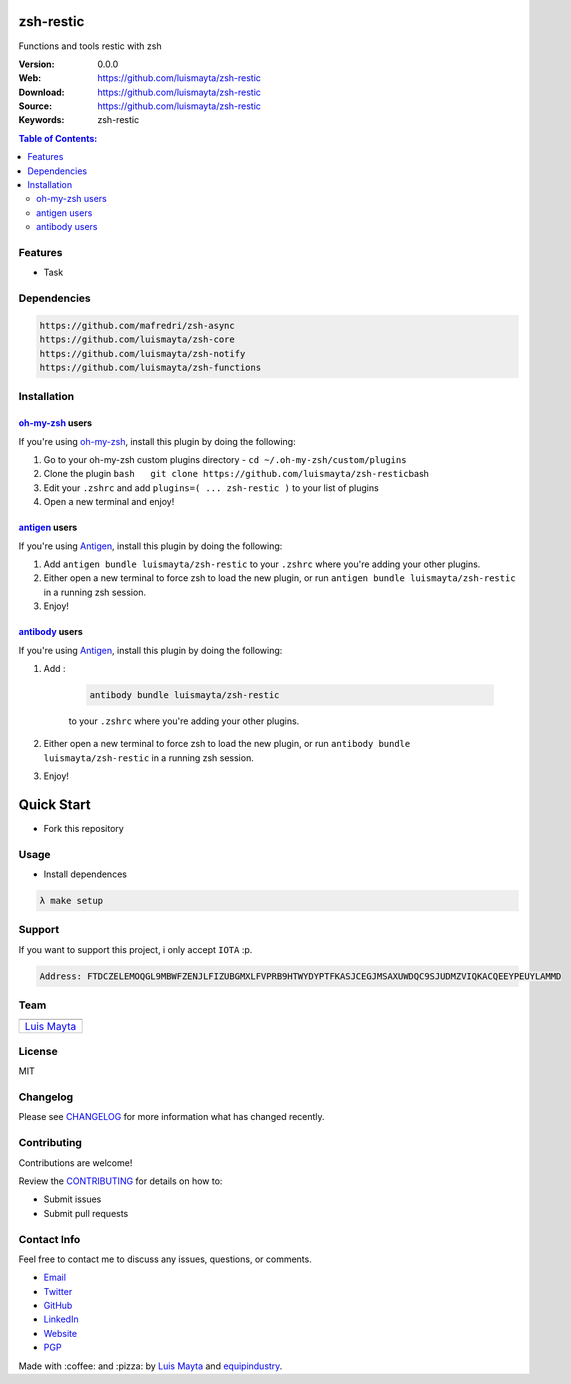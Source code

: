 zsh-restic
==========

Functions and tools restic with zsh

|Build Status| |GitHub issues| |GitHub license| |Fossa|

:Version: 0.0.0
:Web: https://github.com/luismayta/zsh-restic
:Download: https://github.com/luismayta/zsh-restic
:Source: https://github.com/luismayta/zsh-restic
:Keywords: zsh-restic

.. contents:: Table of Contents:
    :local:

Features
--------

* Task

Dependencies
------------

.. code-block:: bash

    https://github.com/mafredri/zsh-async
    https://github.com/luismayta/zsh-core
    https://github.com/luismayta/zsh-notify
    https://github.com/luismayta/zsh-functions

Installation
------------

`oh-my-zsh <https://github.com/robbyrussell/oh-my-zsh>`__ users
^^^^^^^^^^^^^^^^^^^^^^^^^^^^^^^^^^^^^^^^^^^^^^^^^^^^^^^^^^^^^^^

If you're using
`oh-my-zsh <https://gitub.com/robbyrussell/oh-my-zsh>`__, install this
plugin by doing the following:

1. Go to your oh-my-zsh custom plugins directory -
   ``cd ~/.oh-my-zsh/custom/plugins``
2. Clone the plugin
   ``bash   git clone https://github.com/luismayta/zsh-restic``\ bash
3. Edit your ``.zshrc`` and add
   ``plugins=( ... zsh-restic )`` to your list of
   plugins
4. Open a new terminal and enjoy!

`antigen <https://github.com/zsh-users/antigen>`__ users
^^^^^^^^^^^^^^^^^^^^^^^^^^^^^^^^^^^^^^^^^^^^^^^^^^^^^^^^

If you're using `Antigen <https://github.com/zsh-lovers/antigen>`__,
install this plugin by doing the following:

1. Add ``antigen bundle luismayta/zsh-restic`` to your
   ``.zshrc`` where you're adding your other plugins.
2. Either open a new terminal to force zsh to load the new plugin, or
   run ``antigen bundle luismayta/zsh-restic`` in a
   running zsh session.
3. Enjoy!

`antibody <https://github.com/getantibody/antibody>`__ users
^^^^^^^^^^^^^^^^^^^^^^^^^^^^^^^^^^^^^^^^^^^^^^^^^^^^^^^^^^^^

If you're using `Antigen <https://github.com/getantibody/antibody>`__,
install this plugin by doing the following:

1. Add :

    .. code-block:: bash

        antibody bundle luismayta/zsh-restic

    to your ``.zshrc`` where you're adding your other plugins.
2. Either open a new terminal to force zsh to load the new plugin, or
   run ``antibody bundle luismayta/zsh-restic`` in a
   running zsh session.
3. Enjoy!

Quick Start
===========

- Fork this repository

Usage
-----

- Install dependences

.. code-block:: bash

  λ make setup

Support
-------

If you want to support this project, i only accept ``IOTA`` :p.

.. code-block:: bash

    Address: FTDCZELEMOQGL9MBWFZENJLFIZUBGMXLFVPRB9HTWYDYPTFKASJCEGJMSAXUWDQC9SJUDMZVIQKACQEEYPEUYLAMMD


Team
----

+---------------+
| |Luis Mayta|  |
+---------------+
| `Luis Mayta`_ |
+---------------+

License
-------

MIT

Changelog
---------

Please see `CHANGELOG`_ for more information what
has changed recently.

Contributing
------------

Contributions are welcome!

Review the `CONTRIBUTING`_ for details on how to:

* Submit issues
* Submit pull requests

Contact Info
------------

Feel free to contact me to discuss any issues, questions, or comments.

* `Email`_
* `Twitter`_
* `GitHub`_
* `LinkedIn`_
* `Website`_
* `PGP`_

|linkedin| |beacon| |made|

Made with :coffee: and :pizza: by `Luis Mayta`_ and `equipindustry`_.

.. Links
.. _`changelog`: CHANGELOG.rst
.. _`contributors`: docs/source/AUTHORS.rst
.. _`contributing`: docs/source/CONTRIBUTING.rst

.. _`equipindustry`: https://github.com/equipindustry
.. _`Luis Mayta`: https://github.com/luismayta


.. _`Github`: https://github.com/luismayta
.. _`Linkedin`: https://pe.linkedin.com/in/luismayta
.. _`Email`: slovacus@gmail.com
    :target: mailto:slovacus@gmail.com
.. _`Twitter`: https://twitter.com/slovacus
.. _`Website`: https://luismayta.github.io
.. _`PGP`: https://keybase.io/luismayta/pgp_keys.asc

.. |Build Status| image:: https://travis-ci.org/luismayta/zsh-restic.svg
   :target: https://travis-ci.org/luismayta/zsh-restic
.. |GitHub issues| image:: https://img.shields.io/github/issues/luismayta/zsh-restic.svg
   :target: https://github.com/luismayta/zsh-restic/issues
.. |GitHub license| image:: https://img.shields.io/github/license/mashape/apistatus.svg?style=flat-square
   :target: LICENSE
.. |Fossa| image:: https://app.fossa.io/api/projects/git%2Bgithub.com%2Fluismayta%2Fzsh-restic.svg?type=shield
   :target: https://app.fossa.io/projects/git%2Bgithub.com%2Fluismayta%2Fzsh-restic?ref=badge_shield

.. Team:
.. |Luis Mayta| image:: https://github.com/luismayta.png?size=100
   :target: https://github.com/luismayta

.. Footer:
.. |linkedin| image:: http://www.linkedin.com/img/webpromo/btn_liprofile_blue_80x15.png
   :target: https://pe.linkedin.com/in/luismayta
.. |beacon| image:: https://ga-beacon.appspot.com/UA-65019326-1/github.com/luismayta/zsh-restic/readme
   :target: https://github.com/luismayta/zsh-restic
.. |made| image:: https://img.shields.io/badge/Made%20with-Zsh-1f425f.svg
   :target: http://www.zsh.org

.. Dependences:

.. _Pyenv: https://github.com/pyenv/pyenv
.. _Docker: https://www.docker.com/
